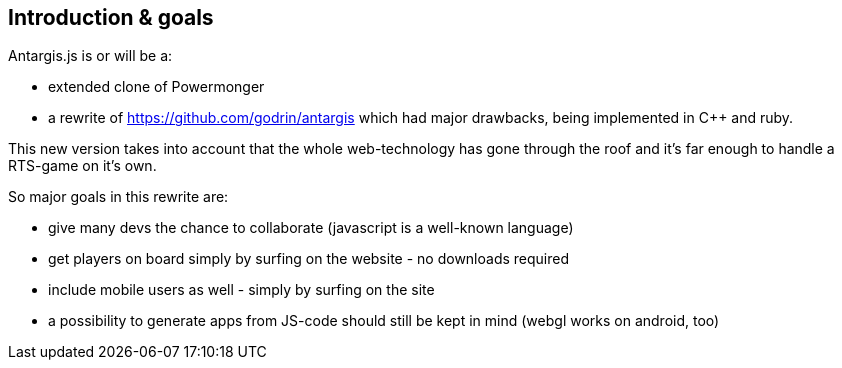 == Introduction & goals

Antargis.js is or will be a:

* extended clone of Powermonger
* a rewrite of https://github.com/godrin/antargis which had major drawbacks, being implemented in C++ and ruby.

This new version takes into account that the whole web-technology has gone through the roof and it's far enough to handle a
RTS-game on it's own.

So major goals in this rewrite are:

* give many devs the chance to collaborate (javascript is a well-known language)
* get players on board simply by surfing on the website - no downloads required
* include mobile users as well - simply by surfing on the site
* a possibility to generate apps from JS-code should still be kept in mind (webgl works on android, too)
